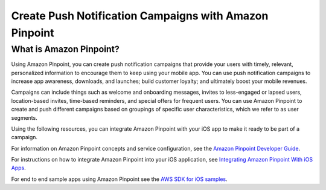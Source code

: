 .. Copyright 2010-2016 Amazon.com, Inc. or its affiliates. All Rights Reserved.

   This work is licensed under a Creative Commons Attribution-NonCommercial-ShareAlike 4.0
   International License (the "License"). You may not use this file except in compliance with the
   License. A copy of the License is located at http://creativecommons.org/licenses/by-nc-sa/4.0/.

   This file is distributed on an "AS IS" BASIS, WITHOUT WARRANTIES OR CONDITIONS OF ANY KIND,
   either express or implied. See the License for the specific language governing permissions and
   limitations under the License.

.. highlight:: java

#######################################################
Create Push Notification Campaigns with Amazon Pinpoint
#######################################################

What is Amazon Pinpoint?
========================

Using Amazon Pinpoint, you can create push notification campaigns that provide your users with timely, relevant, personalized information to encourage them to keep using your mobile app. You can use push notification campaigns to increase app awareness, downloads, and launches; build customer loyalty; and ultimately boost your mobile revenues.

Campaigns can include things such as welcome and onboarding messages, invites to less-engaged or lapsed users, location-based invites, time-based reminders, and special offers for frequent users. You can use Amazon Pinpoint to create and push different campaigns based on groupings of specific user characteristics, which we refer to as user segments.

Using the following resources, you can integrate Amazon Pinpoint with your iOS app to make it ready to be part of a campaign.

For information on Amazon Pinpoint concepts and service configuration, see the `Amazon Pinpoint Developer Guide <http://docs.aws.amazon.com/pinpoint/latest/developerguide/welcome.html>`_.

For instructions on how to integrate Amazon Pinpoint into your iOS application, see `Integrating Amazon Pinpoint With iOS Apps <http://docs.aws.amazon.com/pinpoint/latest/developerguide/mobile-sdk-ios.html>`_.

For end to end sample apps using Amazon Pinpoint see the `AWS SDK for iOS samples <https://github.com/awslabs/aws-sdk-ios-samples/>`_.
